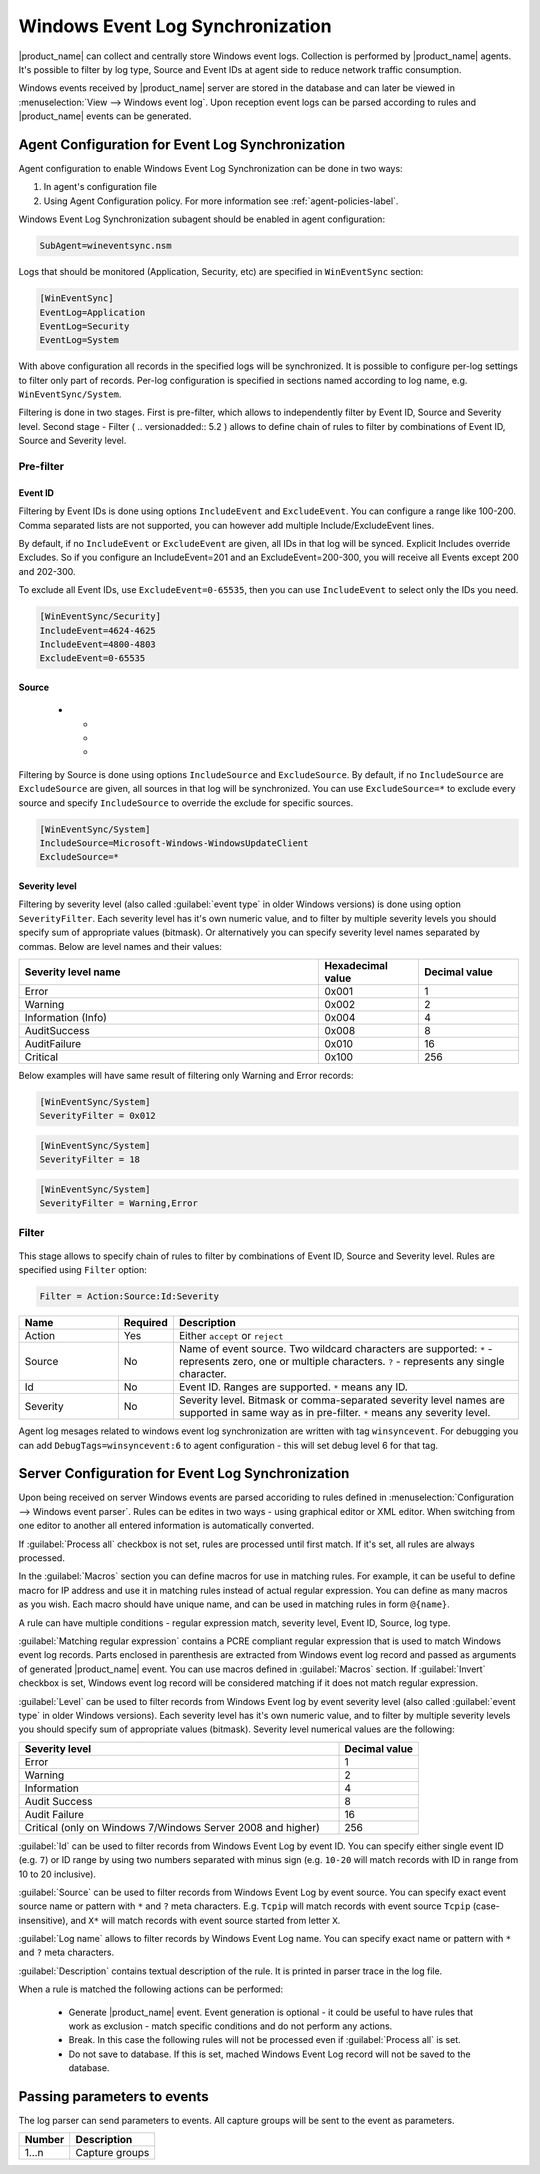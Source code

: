 .. _windows_event_log_synchronization:

=================================
Windows Event Log Synchronization
=================================

|product_name| can collect and centrally store Windows event logs. Collection is
performed by |product_name| agents. It's possible to filter by log type, Source
and Event IDs at agent side to reduce network traffic consumption. 

Windows events received by |product_name| server are stored in the database and
can later be viewed in :menuselection:`View --> Windows event log`. Upon
reception event logs can be parsed according to rules and |product_name| events
can be generated.


Agent Configuration for Event Log Synchronization
=================================================

Agent configuration to enable Windows Event Log Synchronization can be done in
two ways:

#. In agent's configuration file
#. Using Agent Configuration policy. For more information see
   :ref:`agent-policies-label`.

Windows Event Log Synchronization subagent should be enabled in agent
configuration:

.. code-block:: ini

   SubAgent=wineventsync.nsm


Logs that should be monitored (Application, Security, etc) are specified in
``WinEventSync`` section:

.. code-block:: ini

   [WinEventSync]
   EventLog=Application
   EventLog=Security
   EventLog=System


With above configuration all records in the specified logs will be synchronized.
It is possible to configure per-log settings to filter only part of records.
Per-log configuration is specified in sections named according to log name, e.g.
``WinEventSync/System``. 

Filtering is done in two stages. First is pre-filter, which allows to
independently filter by Event ID, Source and Severity level. Second stage -
Filter ( .. versionadded:: 5.2 ) allows to define chain of rules to filter by
combinations of Event ID, Source and Severity level.

Pre-filter
----------

Event ID
~~~~~~~~

Filtering by Event IDs is done using options ``IncludeEvent`` and
``ExcludeEvent``. You can configure a range like 100-200. Comma separated lists
are not supported, you can however add multiple Include/ExcludeEvent lines.

By default, if no ``IncludeEvent`` or ``ExcludeEvent`` are given, all IDs in
that log will be synced. Explicit Includes override Excludes. So if you
configure an IncludeEvent=201 and an ExcludeEvent=200-300, you will receive all
Events except 200 and 202-300.

To exclude all Event IDs, use ``ExcludeEvent=0-65535``, then you can use
``IncludeEvent`` to select only the IDs you need. 

.. code-block:: ini

   [WinEventSync/Security]
   IncludeEvent=4624-4625
   IncludeEvent=4800-4803
   ExcludeEvent=0-65535

Source
~~~~~~
   * - 
     - 
     - 

Filtering by Source is done using options ``IncludeSource`` and
``ExcludeSource``. By default, if no ``IncludeSource`` are ``ExcludeSource`` are
given, all sources in that log will be synchronized. You can use
``ExcludeSource=*`` to exclude every source and specify ``IncludeSource`` to
override the exclude for specific sources. 

.. code-block:: ini

   [WinEventSync/System]
   IncludeSource=Microsoft-Windows-WindowsUpdateClient
   ExcludeSource=*


Severity level
~~~~~~~~~~~~~~

Filtering by severity level (also called :guilabel:`event type` in older Windows
versions) is done using option ``SeverityFilter``. Each severity level has
it's own numeric value, and to filter by multiple severity levels you should
specify sum of appropriate values (bitmask). Or alternatively you can specify
severity level names separated by commas. Below are level names and their
values:

.. list-table::
   :header-rows: 1
   :widths: 60 20 20

   * - Severity level name
     - Hexadecimal value
     - Decimal value
   * - Error 
     - 0x001
     - 1
   * - Warning
     - 0x002
     - 2
   * - Information (Info)
     - 0x004
     - 4
   * - AuditSuccess
     - 0x008
     - 8
   * - AuditFailure
     - 0x010
     - 16
   * - Critical
     - 0x100
     - 256

Below examples will have same result of filtering only Warning and Error records:

.. code-block:: ini

   [WinEventSync/System]
   SeverityFilter = 0x012


.. code-block:: ini

   [WinEventSync/System]
   SeverityFilter = 18


.. code-block:: ini

   [WinEventSync/System]
   SeverityFilter = Warning,Error


Filter
------

  .. versionadded:: 5.2

This stage allows to specify chain of rules to filter by combinations of Event
ID, Source and Severity level. Rules are specified using ``Filter`` option:

.. code-block:: ini

   Filter = Action:Source:Id:Severity


.. list-table::
   :header-rows: 1
   :widths: 20 10 70

   * - Name
     - Required
     - Description
   * - Action
     - Yes
     - Either ``accept`` or ``reject``
   * - Source
     - No
     - Name of event source. Two wildcard characters are supported: ``*`` -
       represents zero, one or multiple characters. ``?`` - represents any
       single character.
   * - Id
     - No
     - Event ID. Ranges are supported. ``*`` means any ID. 
   * - Severity
     - No
     - Severity level. Bitmask or comma-separated severity level names are
       supported in same way as in pre-filter. ``*`` means any severity level. 


Agent log mesages related to windows event log synchronization are written with
tag ``winsyncevent``. For debugging you can add ``DebugTags=winsyncevent:6`` to
agent configuration - this will set debug level 6 for that tag. 

Server Configuration for Event Log Synchronization
==================================================

Upon being received on server Windows events are parsed accoriding to rules
defined in :menuselection:`Configuration --> Windows event parser`. Rules can be
edites in two ways - using graphical editor or XML editor. When switching from
one editor to another all entered information is automatically converted. 

If :guilabel:`Process all` checkbox is not set, rules are processed until first
match. If it's set, all rules are always processed. 

In the :guilabel:`Macros` section you can define macros for use in matching
rules. For example, it can be useful to define macro for IP address and use it
in matching rules instead of actual regular expression. You can define as many
macros as you wish. Each macro should have unique name, and can be used in
matching rules in form ``@{name}``.

A rule can have multiple conditions - regular expression match, severity level,
Event ID, Source, log type.

:guilabel:`Matching regular expression` contains a PCRE compliant regular
expression that is used to match Windows event log records. Parts enclosed in
parenthesis are extracted from Windows event log record and passed as arguments
of generated |product_name| event. You can use macros defined in
:guilabel:`Macros` section. If :guilabel:`Invert` checkbox is set, Windows event
log record will be considered matching if it does not match regular expression.

:guilabel:`Level` can be used to filter records from Windows Event log by event
severity level (also called :guilabel:`event type` in older Windows versions).
Each severity level has it's own numeric value, and to filter by multiple
severity levels you should specify sum of appropriate values (bitmask). Severity
level numerical values are the following:


.. list-table::
   :header-rows: 1
   :widths: 80 20

   * - Severity level
     - Decimal value
   * - Error
     - 1
   * - Warning
     - 2
   * - Information
     - 4
   * - Audit Success
     - 8
   * - Audit Failure
     - 16
   * - Critical (only on Windows 7/Windows Server 2008 and higher) 
     - 256


:guilabel:`Id` can be used to filter records from Windows Event Log by event ID.
You can specify either single event ID (e.g. ``7``) or ID range by using two
numbers separated with minus sign (e.g. ``10-20`` will match records with ID in
range from 10 to 20 inclusive). 

:guilabel:`Source` can be used to filter records from Windows Event Log by event
source. You can specify exact event source name or pattern with ``*`` and ``?``
meta characters. E.g. ``Tcpip`` will match records with event source ``Tcpip``
(case-insensitive), and ``X*`` will match records with event source started from
letter ``X``. 

:guilabel:`Log name` allows to filter records by Windows Event Log name. You can
specify exact name or pattern with ``*`` and ``?`` meta characters. 

:guilabel:`Description` contains textual description of the rule. It is printed
in parser trace in the log file. 

When a rule is matched the following actions can be performed:

    * Generate |product_name| event. Event generation is optional - it could be
      useful to have rules that work as exclusion - 
      match specific conditions and do not perform any actions. 
    * Break. In this case the following rules will not be processed even if
      :guilabel:`Process all` is set. 
    * Do not save to database. If this is set,
      mached Windows Event Log record will not be saved to the database.


Passing parameters to events
============================

The log parser can send parameters to events.
All capture groups will be sent to the event as parameters. 

+----------+----------------------------------------------------+
| Number   | Description                                        |
+==========+====================================================+
| 1…n      | Capture groups                                     |
+----------+----------------------------------------------------+

